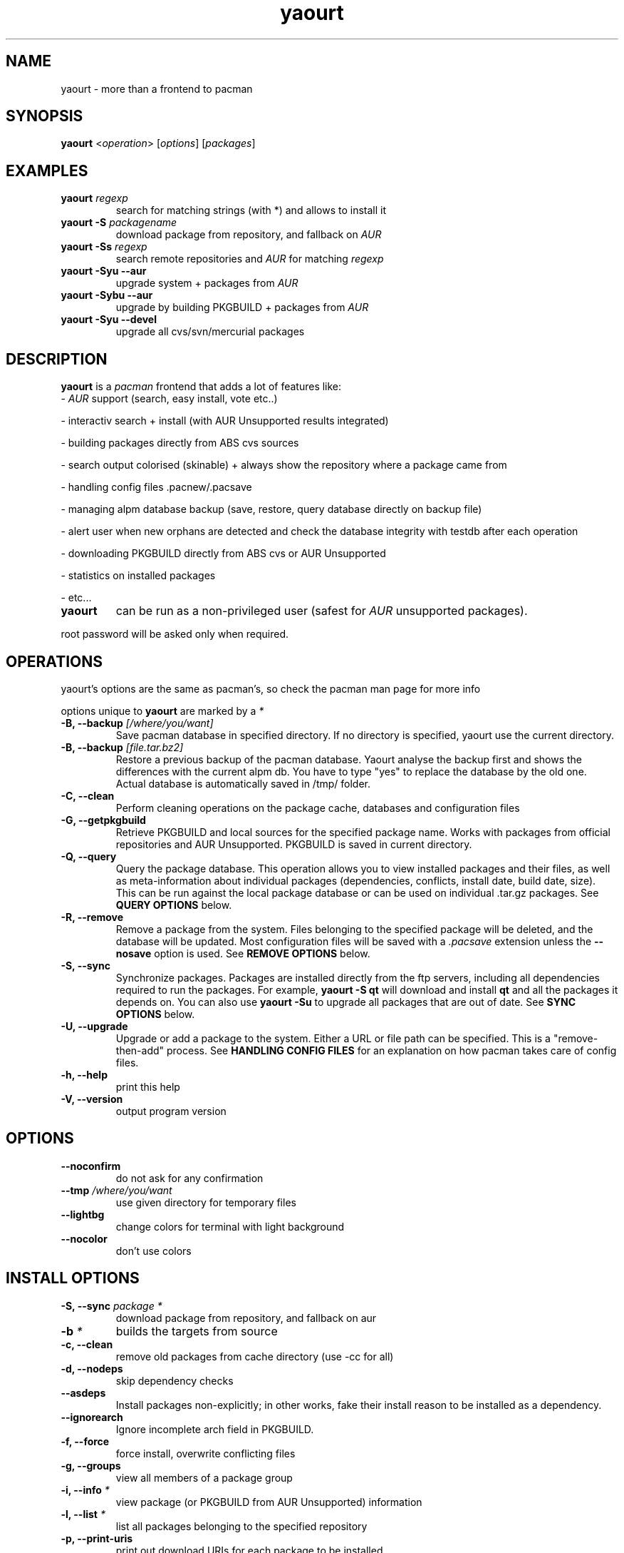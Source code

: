 .TH yaourt 8 "July 20, 2007"
.LO 1
.SH NAME
yaourt \- more than a frontend to pacman

.SH SYNOPSIS
.B yaourt
<\fIoperation\fR> [\fIoptions\fR] [\fIpackages\fR]

.SH EXAMPLES
.TP
.B yaourt \fIregexp\fP
search for matching strings (with *) and allows to install it
.TP
.B yaourt -S \fIpackagename\fP
download package from repository, and fallback on \fIAUR\fP
.TP
.B yaourt -Ss \fIregexp\fP
search remote repositories and \fIAUR\fP for matching \fIregexp\fP
.TP
.B yaourt -Syu --aur
upgrade system + packages from \fIAUR\fP
.TP
.B yaourt -Sybu --aur
upgrade by building PKGBUILD + packages from \fIAUR\fP
.TP
.B yaourt -Syu --devel
upgrade all cvs/svn/mercurial packages


.SH DESCRIPTION
.B yaourt 
is a \fIpacman\fP frontend that adds a lot of features like:
.TP
- \fIAUR\fP support (search, easy install, vote etc..)
.PP
- interactiv search + install (with AUR Unsupported results integrated)
.PP
- building packages directly from ABS cvs sources
.PP
- search output colorised (skinable) + always show the repository where a package came from 
.PP
- handling config files .pacnew/.pacsave
.PP
- managing alpm database backup (save, restore, query database directly on backup file)
.PP
- alert user when new orphans are detected and check the database integrity with testdb after each operation
.PP
- downloading PKGBUILD directly from ABS cvs or AUR Unsupported
.PP
- statistics on installed packages
.PP
- etc...
.TP

.B yaourt 
can be run as a non-privileged user (safest for 
.IR AUR
unsupported packages).
.PP
root password will be asked only when required.

.SH OPERATIONS
yaourt's options are the same as pacman's, so check the pacman man page for more info
.PP
options unique to \fByaourt\fP are marked by a \fI*\fP
.TP 
.B \-B, --backup \fI[/where/you/want]\fP
Save pacman database in specified directory. If no directory is specified, yaourt use the current directory.
.TP
.B \-B, --backup \fI[file.tar.bz2]\fP
Restore a previous backup of the pacman database. Yaourt analyse the backup first and shows the differences with the current alpm db. You have to type "yes" to replace the database by the old one. Actual database is automatically saved in /tmp/ folder.
.TP
.B \-C, --clean
Perform cleaning operations on the package cache, databases and  configuration files
.TP
.B \-G, --getpkgbuild
Retrieve PKGBUILD and local sources for the specified package name. Works with packages from official repositories and AUR Unsupported. PKGBUILD is saved in current directory.
.TP
.B \-Q, --query
Query the package database. This operation allows you to view installed
packages and their files, as well as meta-information about individual packages
(dependencies, conflicts, install date, build date, size). This can be run
against the local package database or can be used on individual .tar.gz
packages. See \fBQUERY OPTIONS\fP below.
.TP
.B \-R, --remove
Remove a package from the system. Files belonging to the specified package
will be deleted, and the database will be updated. Most configuration files
will be saved with a \fI.pacsave\fP extension unless the \fB--nosave\fP option
is used. See \fBREMOVE OPTIONS\fP below.
.TP
.B \-S, --sync
Synchronize packages. Packages are installed directly from the ftp servers,
including all dependencies required to run the packages. For example,
\fByaourt -S qt\fP will download and install \fBqt\fP and all the packages it
depends on. You can also use \fByaourt -Su\fP to upgrade all packages that are
out of date. See \fBSYNC OPTIONS\fP below.
.TP
.B \-U, --upgrade
Upgrade or add a package to the system. Either a URL or file path can be
specified. This is a "remove-then-add" process. See \fBHANDLING CONFIG
FILES\fP for an explanation on how pacman takes care of config files.
.TP
.B \-h, --help 
print this help
.TP
.B \-V, --version
output program version

.SH OPTIONS
.TP
.B \-\-noconfirm
do not ask for any confirmation
.TP
.B \-\-tmp \fI/where/you/want\fP
use given directory for temporary files
.TP
.B \-\-lightbg
change colors for terminal with light background
.TP
.B \-\-nocolor
don't use colors

.SH INSTALL OPTIONS
.TP
.B \-S, --sync \fIpackage *\fP  
download package from repository, and fallback on aur
.TP
.B \-b \fI*\fP
builds the targets from source
.TP 
.B \-c, --clean
remove old packages from cache directory (use -cc for all)
.TP
.B \-d, --nodeps
skip dependency checks
.TP
.B \ --asdeps
Install packages non-explicitly; in other works, fake their install reason to be installed as a dependency.
.TP
.B \ --ignorearch
Ignore incomplete arch field in PKGBUILD.
.TP
.B \-f, --force
force install, overwrite conflicting files
.TP
.B \-g, --groups
view all members of a package group
.TP
.B \-i, --info \fI*\fP
view package (or PKGBUILD from AUR Unsupported) information
.TP
.B \-l, --list \fI*\fP
list all packages belonging to the specified repository 
.TP
.B \-p, --print-uris     
print out download URIs for each package to be installed
.TP
.B \-\-export \fIdestdir *\fP 
export packages and PKGBUILD for local repository 
.TP
.B \-\-ignore \fIpackage\fP       
skip some package
.TP
.B \-U \fIfile\fP
upgrade a package from <file>


.SH UPGRADE OPTIONS
.TP
.B \-\-sysupgrade
upgrade all packages that are out of date
.TP
.B \-\-aur \fI*\fP
upgrade all aur packages
.TP
.B \-\-devel \fI*\fP
upgrade all cvs/svn/mercurial/git packages
.TP
.B \-d, --nodeps
skip dependency checks
.TP
.B \-f, --force
force install, overwrite conflicting files 
.TP
.B \-\-ignore \fIpackage\fP
skip some package
.TP
.B \-y, --refresh
download fresh package databases from the server
.PP
Note: \fByaourt\fP always shows new orphans after package update


.SH DOWNGRADE OPTIONS
.TP
.B \-Su \-\-downgrade
reinstall all packages which are marked as "newer than extra or core" in -Su output
(this is specially for users who experience problems with [testing] and want to revert back to current)


.SH QUERY OPTIONS
.TP
.B \-c, --changelog 
View the ChangeLog of a package. (not every package will provide one)
.TP
.B  \-d, --deps
list all packages installed as dependencies. This option can be combined with
\fI\-t\fR
for listing real orphans packages that were installed as dependencies but are no longer required by any installed package.
(-Qdt is equivalent to the yaourt 0.8.1X -Qt option)
.TP
.B \-e, --explicit
list all packages explicitly installed. This option can be combined with \fI\-t\fR
to list \-top level packages\- those packages that were explicitly installed but are not requierd by any other package.
.TP
.B \-g, --groups
view all members of a package group
.TP
.B \-i, --info
view package information (use -ii for more)
.TP
.B \-l, --list
list the contents of the queried package
.TP
.B \-o \fIstring *\fP   
search for package that owns <file> or <command>
.TP
.B \-p, --file
query the package file [package] instead of looking in the database
.TP
.B \-s, --search \fI*\fP
search locally-installed packages for matching strings
.TP
.B \ --backupfile \fI*\fP
Query a database previously saved in a tar.bz2 file (with yaourt --backup). 
.PP
Example: you want to reinstall archlinux with the same packages as your backup "pacman-2008-02-22_10h12.tar.bz2"
.PP
just run yaourt -Qet --backupfile pacman-2008-02-22_10h12.tar.bz2 > TopLevelPackages.txt
.PP
To reinstall later, just run yaourt -S TopLevelPackages.txt
.TP
.B \ --date
list last installed packages, ordered by install date
.TP

.SH REMOTE QUERY OPTIONS
.TP
.B \-s \fIstring *\fP
search remote repositories and AUR Unsupported for matching strings
.TP
.B \-\-depends \fIpackage *\fP
list all packages which depends on specified \fIpackage\fP 
.TP
.B \-\-conflicts \fIpackage *\fP
list all packages which conflicts with specified \fIpackage\fP
.TP
.B \-\-provides \fIpackage *\fP
list all packages which provides specified \fIpackage\fP

.SH CLEANING OPTIONS
.TP
.B \-c \fI*\fP
delete all .pacsave/.pacnew files
.TP
.B\-d, --database \fI*\fP
clean database (show obsolete repositories)

.SH REMOVE OPTIONS 
.TP
.B \-c, --cascade
remove packages and all packages that depend on them
.TP 
.B \-d, --nodeps
skip dependency checks
.TP
.B \-k, --dbonly
only remove database entry, do not remove files
.TP
.B \-n, --nosave
remove configuration files as well
.TP
.B -s, --recursive 
remove dependencies also (that won't break packages)
.PP
Note: \fByaourt\fP always shows new orphans after package removal

.SH CONFIGURATION
Runing yaourt as a non-privileged user requires some entries in sudoers file:
  - \fIpacman\fP (remove package + refresh database + install AUR's package)
  - \fIpacdiffviewer\fP (manage pacsave/pacnew files)

.SH SEE ALSO
.BR yaourtrc (5),
.BR pacman (8),
.BR makepkg (8)

See the archlinux.fr website at <http://www.archlinux.fr> for more current information about yaourt.

See the Arch Linux website at <http://www.archlinux.org> for more current
information on the distribution and the \fBpacman\fP family of tools.


.SH AUTHORS

Julien MISCHKOWITZ <wain@archlinux.fr>

.SH MANPAGE AUTHORS
.nf
wain  <wain@archlinux.fr>
Leif- <leif.thande@archlinux.fr>
.if
